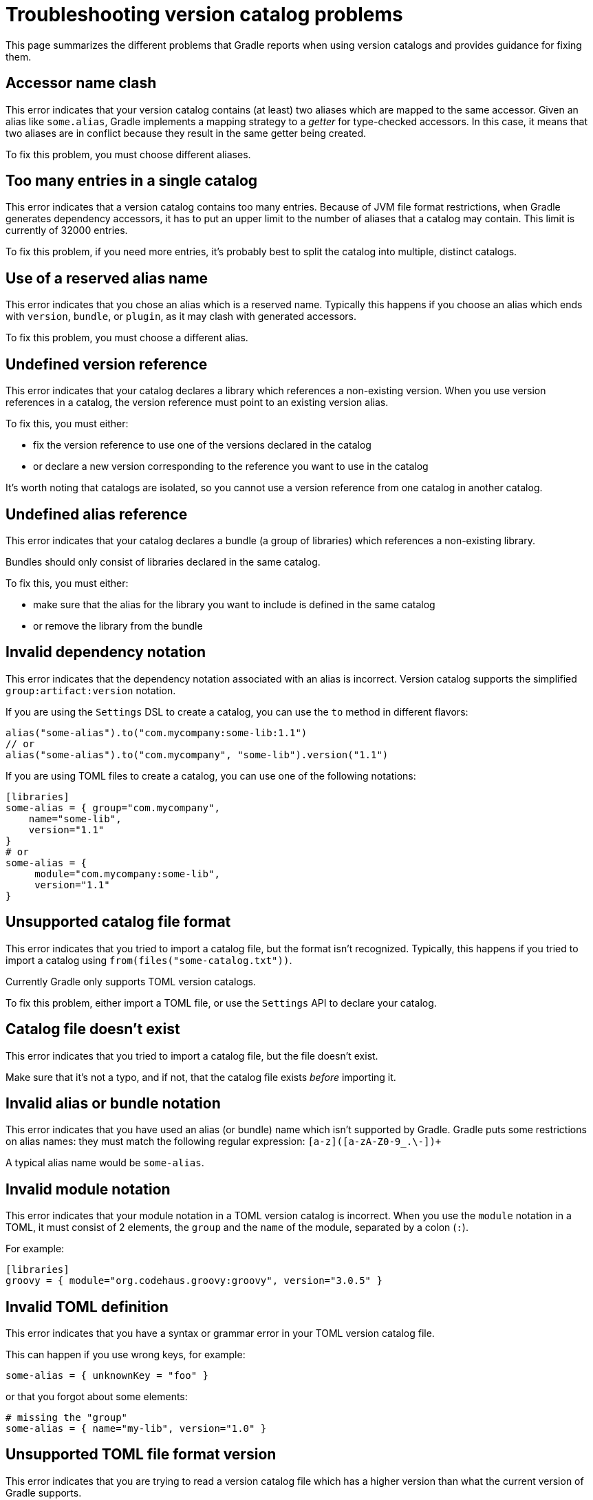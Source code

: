 [[version-catalog-problems]]
= Troubleshooting version catalog problems

This page summarizes the different problems that Gradle reports when using version catalogs and provides guidance for fixing them.

[[accessor_name_clash]]
== Accessor name clash

This error indicates that your version catalog contains (at least) two aliases which are mapped to the same accessor.
Given an alias like `some.alias`, Gradle implements a mapping strategy to a _getter_ for type-checked accessors.
In this case, it means that two aliases are in conflict because they result in the same getter being created.

To fix this problem, you must choose different aliases.

[[too_many_entries]]
== Too many entries in a single catalog

This error indicates that a version catalog contains too many entries.
Because of JVM file format restrictions, when Gradle generates dependency accessors, it has to put an upper limit to the number of aliases that a catalog may contain.
This limit is currently of 32000 entries.

To fix this problem, if you need more entries, it's probably best to split the catalog into multiple, distinct catalogs.

[[reserved_alias_name]]
== Use of a reserved alias name

This error indicates that you chose an alias which is a reserved name.
Typically this happens if you choose an alias which ends with `version`, `bundle`, or `plugin`, as it may clash with generated accessors.

To fix this problem, you must choose a different alias.

[[undefined_version_reference]]
== Undefined version reference

This error indicates that your catalog declares a library which references a non-existing version.
When you use version references in a catalog, the version reference must point to an existing version alias.

To fix this, you must either:

- fix the version reference to use one of the versions declared in the catalog
- or declare a new version corresponding to the reference you want to use in the catalog

It's worth noting that catalogs are isolated, so you cannot use a version reference from one catalog in another catalog.

[[undefined_alias_reference]]
== Undefined alias reference

This error indicates that your catalog declares a bundle (a group of libraries) which references a non-existing library.

Bundles should only consist of libraries declared in the same catalog.

To fix this, you must either:

- make sure that the alias for the library you want to include is defined in the same catalog
- or remove the library from the bundle

[[invalid_dependency_notation]]
== Invalid dependency notation

This error indicates that the dependency notation associated with an alias is incorrect.
Version catalog supports the simplified `group:artifact:version` notation.

If you are using the `Settings` DSL to create a catalog, you can use the `to` method in different flavors:

```groovy
alias("some-alias").to("com.mycompany:some-lib:1.1")
// or
alias("some-alias").to("com.mycompany", "some-lib").version("1.1")
```

If you are using TOML files to create a catalog, you can use one of the following notations:

```toml
[libraries]
some-alias = { group="com.mycompany",
    name="some-lib",
    version="1.1"
}
# or
some-alias = {
     module="com.mycompany:some-lib",
     version="1.1"
}
```

[[unsupported_file_format]]
== Unsupported catalog file format

This error indicates that you tried to import a catalog file, but the format isn't recognized.
Typically, this happens if you tried to import a catalog using `from(files("some-catalog.txt"))`.

Currently Gradle only supports TOML version catalogs.

To fix this problem, either import a TOML file, or use the `Settings` API to declare your catalog.

[[catalog_file_does_not_exist]]
== Catalog file doesn't exist

This error indicates that you tried to import a catalog file, but the file doesn't exist.

Make sure that it's not a typo, and if not, that the catalog file exists _before_ importing it.

[[invalid_alias_notation]]
== Invalid alias or bundle notation

This error indicates that you have used an alias (or bundle) name which isn't supported by Gradle.
Gradle puts some restrictions on alias names: they must match the following regular expression: `[a-z]([a-zA-Z0-9_.\-])+`

A typical alias name would be `some-alias`.

[[invalid_module_notation]]
== Invalid module notation

This error indicates that your module notation in a TOML version catalog is incorrect.
When you use the `module` notation in a TOML, it must consist of 2 elements, the `group` and the `name` of the module, separated by a colon (`:`).

For example:

```toml
[libraries]
groovy = { module="org.codehaus.groovy:groovy", version="3.0.5" }
```

[[toml_syntax_error]]
== Invalid TOML definition

This error indicates that you have a syntax or grammar error in your TOML version catalog file.

This can happen if you use wrong keys, for example:

```toml
some-alias = { unknownKey = "foo" }
```

or that you forgot about some elements:

```toml
# missing the "group"
some-alias = { name="my-lib", version="1.0" }
```

[[unsupported_format_version]]
== Unsupported TOML file format version

This error indicates that you are trying to read a version catalog file which has a higher version than what the current version of Gradle supports.

This would usually mean that the version catalog file you're trying to use has been produced with a higher release of Gradle than the one you're using.

A potential solution to this is to upgrade your Gradle version.

[[invalid_plugin_notation]]
== Invalid plugin notation

This error indicates that the dependency notation associated with a plugin alias is incorrect.
The TOML version catalog supports the simplified `plugin.id:version` notation when declaring a plugin alias.

Therefore this usually means that you have a notation which consists of a string, but which doesn't separate the plugin id from the plugin version using a semicolon.
